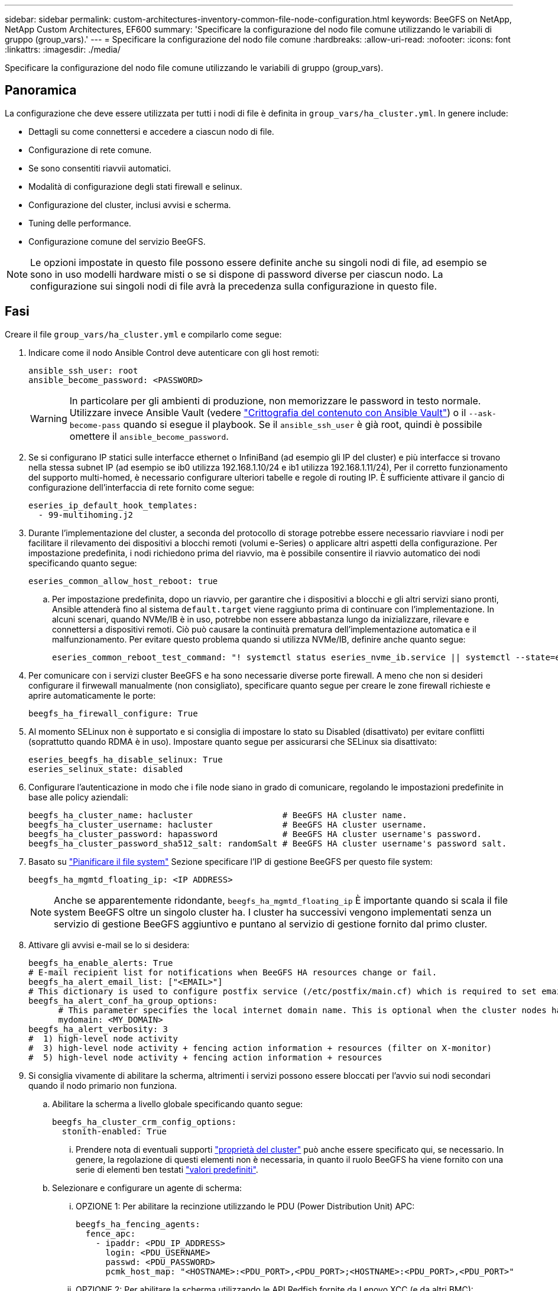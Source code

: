 ---
sidebar: sidebar 
permalink: custom-architectures-inventory-common-file-node-configuration.html 
keywords: BeeGFS on NetApp, NetApp Custom Architectures, EF600 
summary: 'Specificare la configurazione del nodo file comune utilizzando le variabili di gruppo (group_vars).' 
---
= Specificare la configurazione del nodo file comune
:hardbreaks:
:allow-uri-read: 
:nofooter: 
:icons: font
:linkattrs: 
:imagesdir: ./media/


[role="lead"]
Specificare la configurazione del nodo file comune utilizzando le variabili di gruppo (group_vars).



== Panoramica

La configurazione che deve essere utilizzata per tutti i nodi di file è definita in `group_vars/ha_cluster.yml`. In genere include:

* Dettagli su come connettersi e accedere a ciascun nodo di file.
* Configurazione di rete comune.
* Se sono consentiti riavvii automatici.
* Modalità di configurazione degli stati firewall e selinux.
* Configurazione del cluster, inclusi avvisi e scherma.
* Tuning delle performance.
* Configurazione comune del servizio BeeGFS.



NOTE: Le opzioni impostate in questo file possono essere definite anche su singoli nodi di file, ad esempio se sono in uso modelli hardware misti o se si dispone di password diverse per ciascun nodo. La configurazione sui singoli nodi di file avrà la precedenza sulla configurazione in questo file.



== Fasi

Creare il file `group_vars/ha_cluster.yml` e compilarlo come segue:

. Indicare come il nodo Ansible Control deve autenticare con gli host remoti:
+
[source, yaml]
----
ansible_ssh_user: root
ansible_become_password: <PASSWORD>
----
+

WARNING: In particolare per gli ambienti di produzione, non memorizzare le password in testo normale. Utilizzare invece Ansible Vault (vedere link:https://docs.ansible.com/ansible/latest/vault_guide/index.html["Crittografia del contenuto con Ansible Vault"^]) o il `--ask-become-pass` quando si esegue il playbook. Se il `ansible_ssh_user` è già root, quindi è possibile omettere il `ansible_become_password`.

. Se si configurano IP statici sulle interfacce ethernet o InfiniBand (ad esempio gli IP del cluster) e più interfacce si trovano nella stessa subnet IP (ad esempio se ib0 utilizza 192.168.1.10/24 e ib1 utilizza 192.168.1.11/24), Per il corretto funzionamento del supporto multi-homed, è necessario configurare ulteriori tabelle e regole di routing IP. È sufficiente attivare il gancio di configurazione dell'interfaccia di rete fornito come segue:
+
[source, yaml]
----
eseries_ip_default_hook_templates:
  - 99-multihoming.j2
----
. Durante l'implementazione del cluster, a seconda del protocollo di storage potrebbe essere necessario riavviare i nodi per facilitare il rilevamento dei dispositivi a blocchi remoti (volumi e-Series) o applicare altri aspetti della configurazione. Per impostazione predefinita, i nodi richiedono prima del riavvio, ma è possibile consentire il riavvio automatico dei nodi specificando quanto segue:
+
[source, yaml]
----
eseries_common_allow_host_reboot: true
----
+
.. Per impostazione predefinita, dopo un riavvio, per garantire che i dispositivi a blocchi e gli altri servizi siano pronti, Ansible attenderà fino al sistema `default.target` viene raggiunto prima di continuare con l'implementazione. In alcuni scenari, quando NVMe/IB è in uso, potrebbe non essere abbastanza lungo da inizializzare, rilevare e connettersi a dispositivi remoti. Ciò può causare la continuità prematura dell'implementazione automatica e il malfunzionamento. Per evitare questo problema quando si utilizza NVMe/IB, definire anche quanto segue:
+
[source, yaml]
----
eseries_common_reboot_test_command: "! systemctl status eseries_nvme_ib.service || systemctl --state=exited | grep eseries_nvme_ib.service"
----


. Per comunicare con i servizi cluster BeeGFS e ha sono necessarie diverse porte firewall. A meno che non si desideri configurare il firwewall manualmente (non consigliato), specificare quanto segue per creare le zone firewall richieste e aprire automaticamente le porte:
+
[source, yaml]
----
beegfs_ha_firewall_configure: True
----
. Al momento SELinux non è supportato e si consiglia di impostare lo stato su Disabled (disattivato) per evitare conflitti (soprattutto quando RDMA è in uso). Impostare quanto segue per assicurarsi che SELinux sia disattivato:
+
[source, yaml]
----
eseries_beegfs_ha_disable_selinux: True
eseries_selinux_state: disabled
----
. Configurare l'autenticazione in modo che i file node siano in grado di comunicare, regolando le impostazioni predefinite in base alle policy aziendali:
+
[source, yaml]
----
beegfs_ha_cluster_name: hacluster                  # BeeGFS HA cluster name.
beegfs_ha_cluster_username: hacluster              # BeeGFS HA cluster username.
beegfs_ha_cluster_password: hapassword             # BeeGFS HA cluster username's password.
beegfs_ha_cluster_password_sha512_salt: randomSalt # BeeGFS HA cluster username's password salt.
----
. Basato su link:custom-architectures-plan-file-system.html["Pianificare il file system"^] Sezione specificare l'IP di gestione BeeGFS per questo file system:
+
[source, yaml]
----
beegfs_ha_mgmtd_floating_ip: <IP ADDRESS>
----
+

NOTE: Anche se apparentemente ridondante, `beegfs_ha_mgmtd_floating_ip` È importante quando si scala il file system BeeGFS oltre un singolo cluster ha. I cluster ha successivi vengono implementati senza un servizio di gestione BeeGFS aggiuntivo e puntano al servizio di gestione fornito dal primo cluster.

. Attivare gli avvisi e-mail se lo si desidera:
+
[source, yaml]
----
beegfs_ha_enable_alerts: True
# E-mail recipient list for notifications when BeeGFS HA resources change or fail.
beegfs_ha_alert_email_list: ["<EMAIL>"]
# This dictionary is used to configure postfix service (/etc/postfix/main.cf) which is required to set email alerts.
beegfs_ha_alert_conf_ha_group_options:
      # This parameter specifies the local internet domain name. This is optional when the cluster nodes have fully qualified hostnames (i.e. host.example.com)
      mydomain: <MY_DOMAIN>
beegfs_ha_alert_verbosity: 3
#  1) high-level node activity
#  3) high-level node activity + fencing action information + resources (filter on X-monitor)
#  5) high-level node activity + fencing action information + resources
----
. Si consiglia vivamente di abilitare la scherma, altrimenti i servizi possono essere bloccati per l'avvio sui nodi secondari quando il nodo primario non funziona.
+
.. Abilitare la scherma a livello globale specificando quanto segue:
+
[source, yaml]
----
beegfs_ha_cluster_crm_config_options:
  stonith-enabled: True
----
+
... Prendere nota di eventuali supporti link:https://access.redhat.com/documentation/en-us/red_hat_enterprise_linux/8/html/configuring_and_managing_high_availability_clusters/assembly_controlling-cluster-behavior-configuring-and-managing-high-availability-clusters["proprietà del cluster"^] può anche essere specificato qui, se necessario. In genere, la regolazione di questi elementi non è necessaria, in quanto il ruolo BeeGFS ha viene fornito con una serie di elementi ben testati link:https://github.com/netappeseries/beegfs/blob/ae038bb2f7617d18a36cc4df8ca9464bd5039b8b/roles/beegfs_ha_7_2/defaults/main.yml#L54["valori predefiniti"^].


.. Selezionare e configurare un agente di scherma:
+
... OPZIONE 1: Per abilitare la recinzione utilizzando le PDU (Power Distribution Unit) APC:
+
[source, yaml]
----
beegfs_ha_fencing_agents:
  fence_apc:
    - ipaddr: <PDU_IP_ADDRESS>
      login: <PDU_USERNAME>
      passwd: <PDU_PASSWORD>
      pcmk_host_map: "<HOSTNAME>:<PDU_PORT>,<PDU_PORT>;<HOSTNAME>:<PDU_PORT>,<PDU_PORT>"
----
... OPZIONE 2: Per abilitare la scherma utilizzando le API Redfish fornite da Lenovo XCC (e da altri BMC):
+
[source, yaml]
----
redfish: &redfish
  username: <BMC_USERNAME>
  password: <BMC_PASSWORD>
  ssl_insecure: 1 # If a valid SSL certificate is not available specify “1”.

beegfs_ha_fencing_agents:
  fence_redfish:
    - pcmk_host_list: <HOSTNAME>
      ip: <BMC_IP>
      <<: *redfish
    - pcmk_host_list: <HOSTNAME>
      ip: <BMC_IP>
      <<: *redfish
----
... Per ulteriori informazioni sulla configurazione di altri agenti di scherma, fare riferimento a. link:https://access.redhat.com/documentation/en-us/red_hat_enterprise_linux/8/html/configuring_and_managing_high_availability_clusters/assembly_configuring-fencing-configuring-and-managing-high-availability-clusters["Documentazione RedHat"^].




. Il ruolo BeeGFS ha può applicare diversi parametri di tuning per ottimizzare ulteriormente le performance. Questi includono l'ottimizzazione dell'utilizzo della memoria del kernel e l'i/o dei dispositivi a blocchi, tra gli altri parametri. Il ruolo viene fornito con una serie ragionevole di link:https://github.com/netappeseries/beegfs/blob/release-3.0.1/roles/beegfs_ha_7_2/defaults/main.yml#L106["valori predefiniti"^] In base ai test eseguiti con i nodi a blocchi NetApp e-Series, ma per impostazione predefinita questi non vengono applicati a meno che non si specifichi:
+
[source, yaml]
----
beegfs_ha_enable_performance_tuning: True
----
+
.. Se necessario, specificare qui eventuali modifiche all'ottimizzazione predefinita delle prestazioni. Consulta l'articolo completo link:https://github.com/netappeseries/beegfs/blob/release-3.0.1/roles/beegfs_ha_7_2/docs/performance_tuning.md["parametri di ottimizzazione delle performance"^] documentazione per ulteriori dettagli.


. Per garantire che gli indirizzi IP mobili (talvolta noti come interfacce logiche) utilizzati per i servizi BeeGFS possano eseguire il failover tra i nodi di file, tutte le interfacce di rete devono essere denominate in modo coerente. Per impostazione predefinita, i nomi delle interfacce di rete vengono generati dal kernel, che non è garantito per generare nomi coerenti, anche su modelli di server identici con adattatori di rete installati negli stessi slot PCIe. Ciò è utile anche quando si creano inventari prima dell'implementazione dell'apparecchiatura e si conoscono i nomi delle interfacce generate. Per garantire nomi di dispositivi coerenti, in base a un diagramma a blocchi del server o. `lshw  -class network -businfo` Output, specificare il mapping indirizzo PCIe desiderato per l'interfaccia logica come segue:
+
.. Per le interfacce di rete InfiniBand (IPoIB):
+
[source, yaml]
----
eseries_ipoib_udev_rules:
  "<PCIe ADDRESS>": <NAME> # Ex: 0000:41:00.0: i1a
----
.. Per le interfacce di rete Ethernet:
+
[source, yaml]
----
eseries_ip_udev_rules:
  "<PCIe ADDRESS>": <NAME> # Ex: 0000:41:00.0: e1a
----
+

IMPORTANT: Per evitare conflitti quando le interfacce vengono rinominate (impedendone la ridenominazione), non utilizzare nomi predefiniti potenziali come eth0, ens9f0, ib0 o ibs4f0. Una convenzione di denominazione comune prevede l'utilizzo di 'e' o 'i' per Ethernet o InfiniBand, seguito dal numero dello slot PCIe e da una lettera che indica la porta. Ad esempio, la seconda porta di un adattatore InfiniBand installato nello slot 3 è: I3b.

+

NOTE: Se si utilizza un modello di nodo di file verificato, fare clic su link:https://docs.netapp.com/us-en/beegfs/beegfs-deploy-create-inventory.html#step-4-define-configuration-that-should-apply-to-all-file-nodes["qui"^] Esempio di mapping indirizzo-porta logica PCIe.



. Specificare facoltativamente la configurazione da applicare a tutti i servizi BeeGFS nel cluster. È possibile trovare i valori di configurazione predefiniti link:https://github.com/netappeseries/beegfs/blob/release-3.0.1/roles/beegfs_ha_7_2/defaults/main.yml#L159["qui"^]e la configurazione per servizio viene specificata altrove:
+
.. Servizio di gestione BeeGFS:
+
[source, yaml]
----
beegfs_ha_beegfs_mgmtd_conf_ha_group_options:
  <OPTION>: <VALUE>
----
.. Servizi di metadati BeeGFS:
+
[source, yaml]
----
beegfs_ha_beegfs_meta_conf_ha_group_options:
  <OPTION>: <VALUE>
----
.. Servizi di storage BeeGFS:
+
[source, yaml]
----
beegfs_ha_beegfs_storage_conf_ha_group_options:
  <OPTION>: <VALUE>
----


. A partire da BeeGFS 7.2.7 e 7.3.1 link:https://doc.beegfs.io/latest/advanced_topics/authentication.html["autenticazione della connessione"^] deve essere configurato o disabilitato esplicitamente. Esistono alcuni modi per configurarlo utilizzando la distribuzione basata su Ansible:
+
.. Per impostazione predefinita, l'implementazione configura automaticamente l'autenticazione della connessione e genera un `connauthfile` Che verranno distribuiti a tutti i nodi di file e utilizzati con i servizi BeeGFS. Questo file verrà anche posizionato/mantenuto nel nodo di controllo Ansible all'indirizzo `<INVENTORY>/files/beegfs/<sysMgmtdHost>_connAuthFile` dove deve essere mantenuto (in modo sicuro) per il riutilizzo con i client che devono accedere a questo file system.
+
... Per generare una nuova chiave, specificare `-e "beegfs_ha_conn_auth_force_new=True` Quando si esegue il playbook Ansible. Nota: Questa operazione viene ignorata se si seleziona `beegfs_ha_conn_auth_secret` è definito.
... Per le opzioni avanzate, fare riferimento all'elenco completo dei valori predefiniti inclusi in link:https://github.com/netappeseries/beegfs/blob/release-3.1.0/roles/beegfs_ha_7_3/defaults/main.yml#L32["Ruolo BeeGFS ha"^].


.. È possibile utilizzare un segreto personalizzato definendo quanto segue in `ha_cluster.yml`:
+
[source, yaml]
----
beegfs_ha_conn_auth_secret: <SECRET>
----
.. L'autenticazione della connessione può essere disattivata completamente (NON consigliata):
+
[source, yaml]
----
beegfs_ha_conn_auth_enabled: false
----




Fare clic su link:https://github.com/netappeseries/beegfs/blob/master/getting_started/beegfs_on_netapp/gen2/group_vars/ha_cluster.yml["qui"^] per un esempio di un file di inventario completo che rappresenta la configurazione di un nodo di file comune.



=== Utilizzo di HDR (200 GB) InfiniBand con i nodi a blocchi NetApp EF600:

Per utilizzare HDR (200 GB) InfiniBand con EF600, il gestore di subnet deve supportare la virtualizzazione. Se i nodi di file e blocchi sono collegati mediante uno switch, questo deve essere attivato nel gestore di subnet per il fabric complessivo.

Se i nodi di blocco e di file sono collegati direttamente mediante InfiniBand, un'istanza di `opensm` deve essere configurato su ogni nodo di file per ogni interfaccia direttamente connessa a un nodo di blocco. Per eseguire questa operazione, specificare `configure: true` quando link:custom-architectures-inventory-configure-file-nodes.html["configurazione delle interfacce di storage dei nodi di file"^].

Attualmente la versione inbox di `opensm` Fornito con le distribuzioni Linux supportate non supporta la virtualizzazione. È invece necessario installare e configurare la versione di `opensm` Da Mellanox OpenFabrics Enterprise Distribution (OFED). Sebbene la distribuzione con Ansible sia ancora supportata, sono necessari alcuni passaggi aggiuntivi:

. Utilizzando curl o il tool desiderato, scaricare i pacchetti per la versione di opensm elencata nella link:beegfs-technology-requirements.html["requisiti tecnologici"^] Dal sito Web di Mellanox al `<INVENTORY>/packages/` directory. Ad esempio:
+
[source, bash]
----
curl -o packages/opensm-libs-5.9.0.MLNX20210617.c9f2ade-0.1.54103.x86_64.rpm https://linux.mellanox.com/public/repo/mlnx_ofed/5.4-1.0.3.0/rhel8.4/x86_64/opensm-libs-5.9.0.MLNX20210617.c9f2ade-0.1.54103.x86_64.rpm

curl -o packages/opensm-5.9.0.MLNX20210617.c9f2ade-0.1.54103.x86_64.rpm https://linux.mellanox.com/public/repo/mlnx_ofed/5.4-1.0.3.0/rhel8.4/x86_64/opensm-5.9.0.MLNX20210617.c9f2ade-0.1.54103.x86_64.rpm
----
. Sotto `group_vars/ha_cluster.yml` definire la seguente configurazione:
+
[source, yaml]
----
### OpenSM package and configuration information
eseries_ib_opensm_allow_upgrades: true
eseries_ib_opensm_skip_package_validation: true
eseries_ib_opensm_rhel_packages: []
eseries_ib_opensm_custom_packages:
  install:
    - files:
        add:
          "packages/opensm-libs-5.9.0.MLNX20210617.c9f2ade-0.1.54103.x86_64.rpm": "/tmp/"
          "packages/opensm-5.9.0.MLNX20210617.c9f2ade-0.1.54103.x86_64.rpm": "/tmp/"
    - packages:
        add:
          - /tmp/opensm-5.9.0.MLNX20210617.c9f2ade-0.1.54103.x86_64.rpm
          - /tmp/opensm-libs-5.9.0.MLNX20210617.c9f2ade-0.1.54103.x86_64.rpm
  uninstall:
    - packages:
        remove:
          - opensm
          - opensm-libs
      files:
        remove:
          - /tmp/opensm-5.9.0.MLNX20210617.c9f2ade-0.1.54103.x86_64.rpm
          - /tmp/opensm-libs-5.9.0.MLNX20210617.c9f2ade-0.1.54103.x86_64.rpm

eseries_ib_opensm_options:
  virt_enabled: "2"
----

